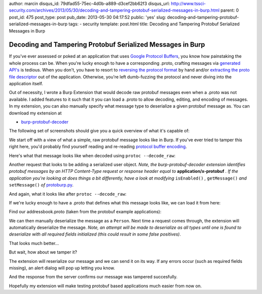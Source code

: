 author: marcin
disqus_id: 79dfad55-75ec-4d0b-a889-d3cef2bb62f3
disqus_url: http://www.tssci-security.com/archives/2013/05/30/decoding-and-tampering-protobuf-serialized-messages-in-burp.html
parent: 0
post_id: 475
post_type: post
pub_date: 2013-05-30 04:17:52
public: 'yes'
slug: decoding-and-tampering-protobuf-serialized-messages-in-burp
tags:
- security
template: post.html
title: Decoding and Tampering Protobuf Serialized Messages in Burp

Decoding and Tampering Protobuf Serialized Messages in Burp
###########################################################

If you've ever assessed or poked at an application that uses `Google
Protocol Buffers`_, you know how painstaking the whole process can be. When
you're lucky enough to have a corresponding .proto, crafting messages
via `generated API's`_ is tedious. When you don't, you have to resort to
`reversing the protocol format`_ by hand and/or `extracting the proto file
descriptor`_ out of the application. Otherwise, you're left dumb-fuzzing the
protocol and never diving into the application itself.

Out of necessity, I wrote a Burp Extension that would decode raw protobuf
messages even when a .proto was not available. I added features to it such
that it you can load a .proto to allow decoding, editing, and encoding of
messages. In my extension, you can also manually specify what message type to
deserialize a given protobuf message as. You can download my extension at

* `burp-protobuf-decoder`_

The following set of screenshots should give you a quick overview of what
it's capable of:

We start off with a view of what a simple, raw protobuf message looks like
in Burp. If you've ever tried to tamper this right here, you'd probably
find yourself reading and re-reading `protocol buffer encoding`_.

.. image:: /static/img/archive/2013/05/30/protobuf01.png
    :align: center
    :alt: A raw, serialized protobuf message
    :width: 400
    :height: 268
    :target: /static/img/archive/2013/05/30/protobuf01.png

Here's what that message looks like when decoded using ``protoc --decode_raw``:

.. image:: /static/img/archive/2013/05/30/protobuf02.png
    :align: center
    :alt: Example use of --raw_decode on a protobuf message
    :width: 400
    :height: 268
    :target: /static/img/archive/2013/05/30/protobuf02.png

Another request that looks to be adding a serialized user object. *Note,
the burp-protobuf-decoder extension identifies protobuf messages by an HTTP
Content-Type request or response header equal to* **application/x-protobuf** *.
If the application you're looking at does things a bit differently, have
a look at modifying* ``isEnabled()`` *,* ``getMessage()`` *and*
``setMessage()`` *of* `protoburp.py`_.

.. image:: /static/img/archive/2013/05/30/protobuf03.png
    :align: center
    :alt: Adding a serialized Person protobuf
    :width: 400
    :height: 268
    :target: /static/img/archive/2013/05/30/protobuf03.png

And again, what it looks like after ``protoc --decode_raw``:

.. image:: /static/img/archive/2013/05/30/protobuf04.png
    :align: center
    :alt: Raw decoded Person protobuf
    :width: 400
    :height: 268
    :target: /static/img/archive/2013/05/30/protobuf04.png

If we're lucky enough to have a .proto that defines what this message looks
like, we can load it from here:

.. image:: /static/img/archive/2013/05/30/protobuf05.png
    :align: center
    :alt: Load .proto right-click menu
    :width: 400
    :height: 268
    :target: /static/img/archive/2013/05/30/protobuf05.png

Find our addressbook.proto (taken from the protobuf example applications):

.. image:: /static/img/archive/2013/05/30/protobuf06.png
    :align: center
    :alt: Load .proto file
    :width: 400
    :height: 268
    :target: /static/img/archive/2013/05/30/protobuf06.png

We can then manually deserialize the message as a ``Person``. Next time a
request comes through, the extension will automatically deserialize the
message. *Note, an attempt will be made to deserialize as all types until one
is found to deserialize with all required fields initialized (this could
result in some false positives)*.

.. image:: /static/img/archive/2013/05/30/protobuf07.png
    :align: center
    :alt: Deserialize as Person
    :width: 400
    :height: 268
    :target: /static/img/archive/2013/05/30/protobuf07.png

That looks much better...

.. image:: /static/img/archive/2013/05/30/protobuf08.png
    :align: center
    :alt: Deserialized Person message
    :width: 400
    :height: 268
    :target: /static/img/archive/2013/05/30/protobuf08.png

But wait, how about we tamper it?

.. image:: /static/img/archive/2013/05/30/protobuf09.png
    :align: center
    :alt: Tampered Person message
    :width: 400
    :height: 268
    :target: /static/img/archive/2013/05/30/protobuf09.png

The extension will reserialize our message and we can send it on its way. If
any errors occur (such as required fields missing), an alert dialog will pop
up letting you know.

.. image:: /static/img/archive/2013/05/30/protobuf10.png
    :align: center
    :alt: Tamper and reserialize as Person
    :width: 400
    :height: 268
    :target: /static/img/archive/2013/05/30/protobuf10.png

And the response from the server confirms our message was tampered succesfully.

.. image:: /static/img/archive/2013/05/30/protobuf11.png
    :align: center
    :alt: Confirm our tampered Person was added
    :width: 400
    :height: 268
    :target: /static/img/archive/2013/05/30/protobuf11.png

Hopefully my extension will make testing protobuf based applications much
easier from now on.

.. _Google Protocol Buffers: https://code.google.com/p/protobuf/
.. _Generated API's: https://developers.google.com/protocol-buffers/docs/reference/overview
.. _reversing the protocol format: http://www.segmentationfault.fr/publications/reversing-google-play-and-micro-protobuf-applications/
.. _extracting the proto file descriptor: http://www.sysdream.com/reverse-engineering-protobuf-apps
.. _burp-protobuf-decoder: https://github.com/mwielgoszewski/burp-protobuf-decoder
.. _protocol buffer encoding: https://developers.google.com/protocol-buffers/docs/encoding
.. _protoburp.py: https://github.com/mwielgoszewski/burp-protobuf-decoder/blob/master/protoburp.py
